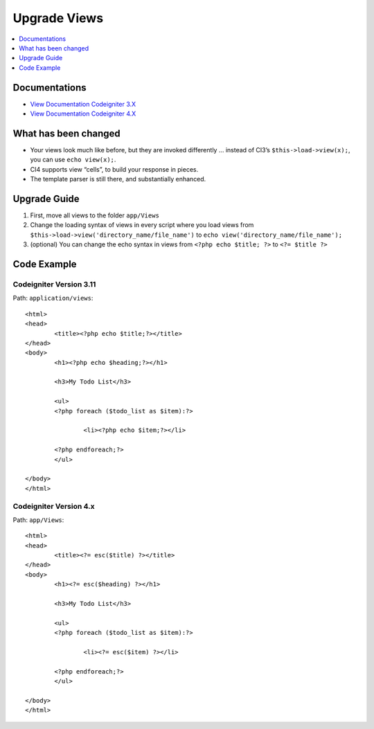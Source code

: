 Upgrade Views
###############################################################################

.. contents::
    :local:
    :depth: 1


Documentations
============================================================

- `View Documentation Codeigniter 3.X <http://codeigniter.com/userguide3/general/views.html>`_
- `View Documentation Codeigniter 4.X </outgoing/views.html>`_


What has been changed
============================================================
- Your views look much like before, but they are invoked differently … instead of CI3’s ``$this->load->view(x);``, you can use ``echo view(x);``.
- CI4 supports view “cells”, to build your response in pieces.
- The template parser is still there, and substantially enhanced.


Upgrade Guide
============================================================
1. First, move all views  to the folder ``app/Views``
2. Change the loading syntax of views in every script where you load views from ``$this->load->view('directory_name/file_name')`` to ``echo view('directory_name/file_name');``
3. (optional) You can change the echo syntax in views from ``<?php echo $title; ?>`` to ``<?= $title ?>``

Code Example
============================================================

Codeigniter Version 3.11
-------------------------------------------------------
Path: ``application/views``::

    <html>
    <head>
            <title><?php echo $title;?></title>
    </head>
    <body>
            <h1><?php echo $heading;?></h1>

            <h3>My Todo List</h3>

            <ul>
            <?php foreach ($todo_list as $item):?>

                    <li><?php echo $item;?></li>

            <?php endforeach;?>
            </ul>

    </body>
    </html>

Codeigniter Version 4.x
-------------------------------------------------------
Path: ``app/Views``::

    <html>
    <head>
            <title><?= esc($title) ?></title>
    </head>
    <body>
            <h1><?= esc($heading) ?></h1>

            <h3>My Todo List</h3>

            <ul>
            <?php foreach ($todo_list as $item):?>

                    <li><?= esc($item) ?></li>

            <?php endforeach;?>
            </ul>

    </body>
    </html>

